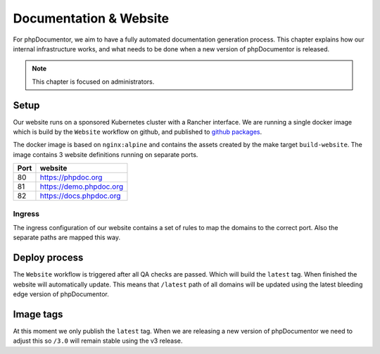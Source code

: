 Documentation & Website
==================

For phpDocumentor, we aim to have a fully automated documentation generation process. This chapter explains how our
internal infrastructure works, and what needs to be done when a new version of phpDocumentor is released.

.. note::

   This chapter is focused on administrators.

Setup
-----

Our website runs on a sponsored Kubernetes cluster with a Rancher interface. We are running a single docker image which is
build by the ``Website`` workflow on github, and published to `github packages`_.

The docker image is based on ``nginx:alpine`` and contains the assets created by the make target ``build-website``. The
image contains 3 website definitions running on separate ports.

==== =======
Port website
==== =======
80   https://phpdoc.org
81   https://demo.phpdoc.org
82   https://docs.phpdoc.org
==== =======

Ingress
~~~~~~~

The ingress configuration of our website contains a set of rules to map the domains to the correct port. Also the separate
paths are mapped this way.

Deploy process
--------------

The ``Website`` workflow is triggered after all QA checks are passed. Which will build the ``latest`` tag. When finished
the website will automatically update. This means that ``/latest`` path of all domains will be updated using the latest bleeding
edge version of phpDocumentor.

Image tags
----------

At this moment we only publish the ``latest`` tag. When we are releasing a new version of phpDocumentor we need to adjust this
so ``/3.0`` will remain stable using the v3 release.

.. _github packages: https://github.com/phpDocumentor/phpDocumentor/packages/880353

